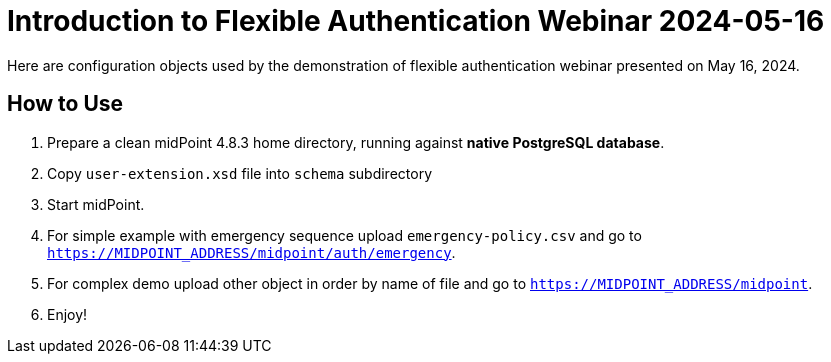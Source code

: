 = Introduction to Flexible Authentication Webinar 2024-05-16

Here are configuration objects used by the demonstration of flexible authentication webinar presented on May 16, 2024.

== How to Use

. Prepare a clean midPoint 4.8.3 home directory, running against *native PostgreSQL database*.
. Copy `user-extension.xsd` file into `schema` subdirectory
. Start midPoint.
. For simple example with emergency sequence upload `emergency-policy.csv` and go to `https://MIDPOINT_ADDRESS/midpoint/auth/emergency`.
. For complex demo upload other object in order by name of file and go to `https://MIDPOINT_ADDRESS/midpoint`.
. Enjoy!
